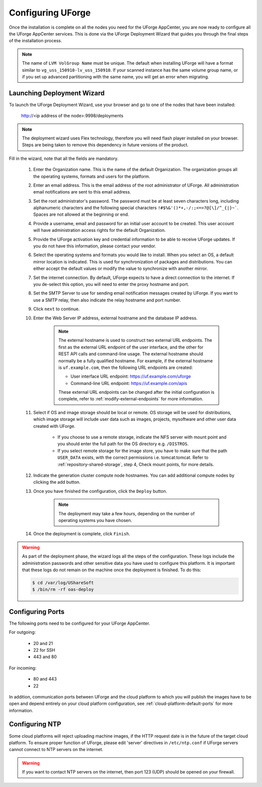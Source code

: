 .. Copyright 2017 FUJITSU LIMITED

.. _configure-uforge:

Configuring UForge
------------------

Once the installation is complete on all the nodes you need for the UForge AppCenter, you are now ready to configure all the UForge AppCenter services.  This is done via the UForge Deployment Wizard that guides you through the final steps of the installation process.

.. note:: The name of ``LVM VolGroup Name`` must be unique. The default when installing UForge will have a format similar to ``vg_uss_150910-lv_uss_150910``. If your scanned instance has the same volume group name, or if you set up advanced partitioning with the same name, you will get an error when migrating.

Launching Deployment Wizard
~~~~~~~~~~~~~~~~~~~~~~~~~~~

To launch the UForge Deployment Wizard, use your browser and go to one of the nodes that have been installed:

	http://<ip address of the node>:9998/deployments

.. note:: The deployment wizard uses Flex technology, therefore you will need flash player installed on your browser.  Steps are being taken to remove this dependency in future versions of the product.

Fill in the wizard, note that all the fields are mandatory.

	1. Enter the Organization name. This is the name of the default Organization.  The organization groups all the operating systems, formats and users for the platform. 

	2. Enter an email address.  This is the email address of the root administrator of UForge.  All administration email notifications are sent to this email address.

	3. Set the root administrator's password. The password must be at least seven characters long, including alphanumeric characters and the following special characters ``!#$%&'()*+,-/:;<=>?@[\]/^_{|}~```. Spaces are not allowed at the beginning or end.

	4. Provide a username, email and password for an initial user account to be created.  This user account will have administration access rights for the default Organization.

	5. Provide the UForge activation key and credential information to be able to receive UForge updates.  If you do not have this information, please contact your vendor.

	6. Select the operating systems and formats you would like to install. When you select an OS, a default mirror location is indicated. This is used for synchronization of packages and distributions.  You can either accept the default values or modify the value to synchronize with another mirror.

	7. Set the internet connection. By default, UForge expects to have a direct connection to the internet. If you de-select this option, you will need to enter the proxy hostname and port.

	8. Set the SMTP Server to use for sending email notification messages created by UForge.  If you want to use a SMTP relay, then also indicate the relay hostname and port number.

	9. Click ``next`` to continue.

	10. Enter the Web Server IP address, external hostname and the database IP address.

		.. note:: The external hostname is used to construct two external URL endpoints.  The first as the external URL endpoint of the user interface, and the other for REST API calls and command-line usage.  The external hostname should normally be a fully qualified hostname.  For example, if the external hostname is ``uf.example.com``, then the following URL endpoints are created:

			* User interface URL endpoint: https://uf.example.com/uforge
			* Command-line URL endpoint: https://uf.example.com/apis

			These external URL endpoints can be changed after the initial configuration is complete, refer to :ref:`modify-external-endpoints` for more information.


	11. Select if OS and image storage should be local or remote. OS storage will be used for distributions, which image storage will include user data such as images, projects, mysoftware and other user data created with UForge.

		* If you choose to use a remote storage, indicate the NFS server with mount point and you should enter the full path for the OS directory e.g. ``/DISTROS``.
		* If you select remote storage for the image store, you have to make sure that the path ``USER_DATA`` exists, with the correct permissions i.e. tomcat:tomcat. Refer to :ref:`repository-shared-storage`, step 4, Check mount points, for more details.

	12. Indicate the generation cluster compute node hostnames. You can add additional compute nodes by clicking the add button.

	13. Once you have finished the configuration, click the ``Deploy`` button.

		.. note:: The deployment may take a few hours, depending on the number of operating systems you have chosen.

	14. Once the deployment is complete, click ``Finish``. 

.. warning:: As part of the deployment phase, the wizard logs all the steps of the configuration.  These logs include the administration passwords and other sensitive data you have used to configure this platform.  It is important that these logs do not remain on the machine once the deployment is finished.  To do this:

	.. code-block:: bash

		$ cd /var/log/UShareSoft
		$ /bin/rm -rf oas-deploy
		

Configuring Ports
~~~~~~~~~~~~~~~~~

The following ports need to be configured for your UForge AppCenter.

For outgoing:

	* 20 and 21
	* 22 for SSH
	* 443 and 80

For incoming:

	* 80 and 443
	* 22

In addition, communication ports between UForge and the cloud platform to which you will publish the images have to be open and depend entirely on your cloud platform configuration, see :ref:`cloud-platform-default-ports` for more information.

Configuring NTP
~~~~~~~~~~~~~~~

Some cloud platforms will reject uploading machine images, if the HTTP request date is in the future of the target cloud platform.  To ensure proper function of UForge, please edit 'server' directives in ``/etc/ntp.conf`` if UForge servers cannot connect to NTP servers on the internet.

.. warning:: If you want to contact NTP servers on the internet, then port 123 (UDP) should be opened on your firewall.

